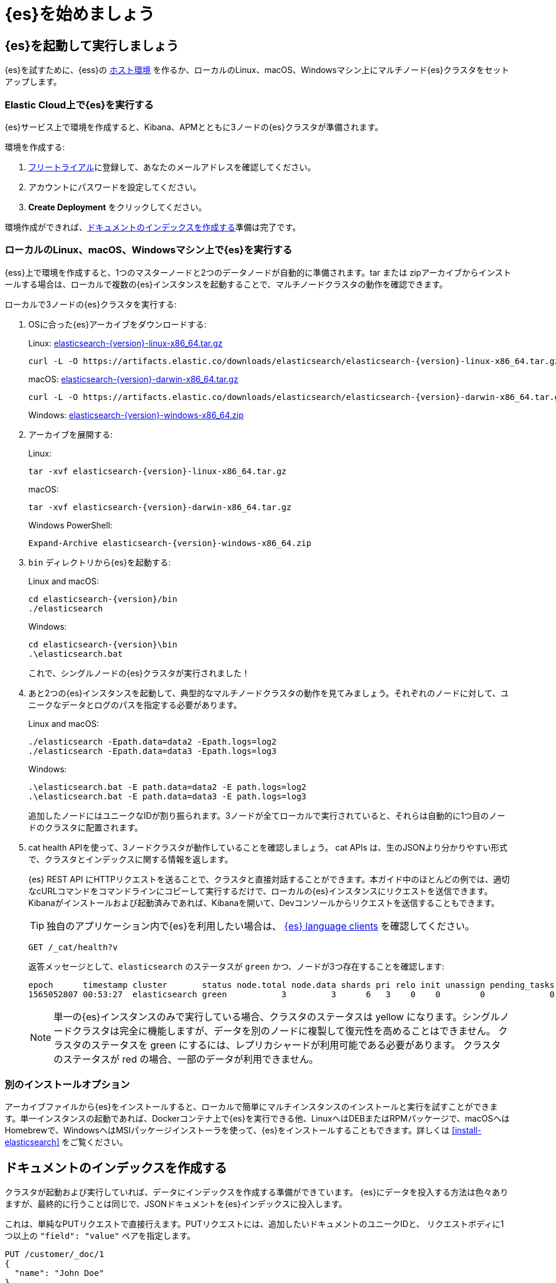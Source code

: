 [[getting-started]]
= {es}を始めましょう

[partintro]
--
{es}を使用して、REST APIによりデータを保存、検索、分析する方法を試してみましょう。

本チュートリアルでは、下記の項目を説明します。

. {es}クラスタを起動して実行する
. サンプルドキュメントのインデックスを作成する
. {es}クエリ言語を使用して、ドキュメントを検索する
. バケットとメトリックの集計を使用して、結果を分析する


他のドキュメントをお求めでしょうか？

<<elasticsearch-intro, {es} Introduction>>では、専門用語と、{es}の仕組みの基本を学習できます。すでに{es}に精通しており、他のElastic Stack製品も組み合わせた使用方法を確認したい場合は、
{stack-gs}/get-started-elastic-stack.html[Elastic Stack Tutorial] で、{es}、 {kib}、 {beats}、 および{ls}を使用して、システム監視ソリューションをセットアップする方法を確認できます。

TIP: https://www.elastic.co/cloud/elasticsearch-service/signup[{ess}の14-dayフリートライアル] を使うと、クラウド上で素早く{es}を始めることができます。
--

[[getting-started-install]]
== {es}を起動して実行しましょう

{es}を試すために、{ess}の
https://www.elastic.co/cloud/elasticsearch-service/signup[ホスト環境]
を作るか、ローカルのLinux、macOS、Windowsマシン上にマルチノード{es}クラスタをセットアップします。

[float]
[[run-elasticsearch-hosted]]
=== Elastic Cloud上で{es}を実行する

{es}サービス上で環境を作成すると、Kibana、APMとともに3ノードの{es}クラスタが準備されます。

環境を作成する:

. https://www.elastic.co/cloud/elasticsearch-service/signup[フリートライアル]に登録して、あなたのメールアドレスを確認してください。
. アカウントにパスワードを設定してください。
. **Create Deployment** をクリックしてください。

環境作成ができれば、<<getting-started-index>>準備は完了です。

[float]
[[run-elasticsearch-local]]
=== ローカルのLinux、macOS、Windowsマシン上で{es}を実行する

{ess}上で環境を作成すると、1つのマスターノードと2つのデータノードが自動的に準備されます。tar または zipアーカイブからインストールする場合は、ローカルで複数の{es}インスタンスを起動することで、マルチノードクラスタの動作を確認できます。

ローカルで3ノードの{es}クラスタを実行する:

. OSに合った{es}アーカイブをダウンロードする:
+
Linux: https://artifacts.elastic.co/downloads/elasticsearch/elasticsearch-{version}-linux-x86_64.tar.gz[elasticsearch-{version}-linux-x86_64.tar.gz]
+
["source","sh",subs="attributes,callouts"]
--------------------------------------------------
curl -L -O https://artifacts.elastic.co/downloads/elasticsearch/elasticsearch-{version}-linux-x86_64.tar.gz
--------------------------------------------------
// NOTCONSOLE
+
macOS: https://artifacts.elastic.co/downloads/elasticsearch/elasticsearch-{version}-darwin-x86_64.tar.gz[elasticsearch-{version}-darwin-x86_64.tar.gz]
+
["source","sh",subs="attributes,callouts"]
--------------------------------------------------
curl -L -O https://artifacts.elastic.co/downloads/elasticsearch/elasticsearch-{version}-darwin-x86_64.tar.gz
--------------------------------------------------
// NOTCONSOLE
+
Windows:
https://artifacts.elastic.co/downloads/elasticsearch/elasticsearch-{version}-windows-x86_64.zip[elasticsearch-{version}-windows-x86_64.zip]

. アーカイブを展開する:
+
Linux:
+
["source","sh",subs="attributes,callouts"]
--------------------------------------------------
tar -xvf elasticsearch-{version}-linux-x86_64.tar.gz
--------------------------------------------------
+
macOS:
+
["source","sh",subs="attributes,callouts"]
--------------------------------------------------
tar -xvf elasticsearch-{version}-darwin-x86_64.tar.gz
--------------------------------------------------
+
Windows PowerShell:
+
["source","powershell",subs="attributes,callouts"]
--------------------------------------------------
Expand-Archive elasticsearch-{version}-windows-x86_64.zip
--------------------------------------------------

. `bin` ディレクトリから{es}を起動する:
+
Linux and macOS:
+
["source","sh",subs="attributes,callouts"]
--------------------------------------------------
cd elasticsearch-{version}/bin
./elasticsearch
--------------------------------------------------
+
Windows:
+
["source","powershell",subs="attributes,callouts"]
--------------------------------------------------
cd elasticsearch-{version}\bin
.\elasticsearch.bat
--------------------------------------------------
+
これで、シングルノードの{es}クラスタが実行されました！

. あと2つの{es}インスタンスを起動して、典型的なマルチノードクラスタの動作を見てみましょう。それぞれのノードに対して、ユニークなデータとログのパスを指定する必要があります。
+
Linux and macOS:
+
["source","sh",subs="attributes,callouts"]
--------------------------------------------------
./elasticsearch -Epath.data=data2 -Epath.logs=log2
./elasticsearch -Epath.data=data3 -Epath.logs=log3
--------------------------------------------------
+
Windows:
+
["source","powershell",subs="attributes,callouts"]
--------------------------------------------------
.\elasticsearch.bat -E path.data=data2 -E path.logs=log2
.\elasticsearch.bat -E path.data=data3 -E path.logs=log3
--------------------------------------------------
+
追加したノードにはユニークなIDが割り振られます。3ノードが全てローカルで実行されていると、それらは自動的に1つ目のノードのクラスタに配置されます。

. cat health APIを使って、3ノードクラスタが動作していることを確認しましょう。
cat APIs は、生のJSONより分かりやすい形式で、クラスタとインデックスに関する情報を返します。
+
{es} REST API にHTTPリクエストを送ることで、クラスタと直接対話することができます。本ガイド中のほとんどの例では、適切なcURLコマンドをコマンドラインにコピーして実行するだけで、ローカルの{es}インスタンスにリクエストを送信できます。Kibanaがインストールおよび起動済みであれば、Kibanaを開いて、Devコンソールからリクエストを送信することもできます。
+
TIP: 独自のアプリケーション内で{es}を利用したい場合は、
https://www.elastic.co/guide/en/elasticsearch/client/index.html[{es} language
clients] 
を確認してください。
+
[source,console]
--------------------------------------------------
GET /_cat/health?v
--------------------------------------------------
+
返答メッセージとして、`elasticsearch` のステータスが `green` かつ、ノードが3つ存在することを確認します:
+
[source,txt]
--------------------------------------------------
epoch      timestamp cluster       status node.total node.data shards pri relo init unassign pending_tasks max_task_wait_time active_shards_percent
1565052807 00:53:27  elasticsearch green           3         3      6   3    0    0        0             0                  -                100.0%
--------------------------------------------------
// TESTRESPONSE[s/1565052807 00:53:27  elasticsearch/\\d+ \\d+:\\d+:\\d+ integTest/]
// TESTRESPONSE[s/3         3      6   3/\\d+         \\d+      \\d+   \\d+/]
// TESTRESPONSE[s/0             0                  -/0             \\d+                  (-|\\d+(micros|ms|s))/]
// TESTRESPONSE[non_json]
+
NOTE: 単一の{es}インスタンスのみで実行している場合、クラスタのステータスは yellow になります。シングルノードクラスタは完全に機能しますが、データを別のノードに複製して復元性を高めることはできません。 クラスタのステータスを green にするには、レプリカシャードが利用可能である必要があります。 クラスタのステータスが red の場合、一部のデータが利用できません。

[float]
[[gs-other-install]]
=== 別のインストールオプション

アーカイブファイルから{es}をインストールすると、ローカルで簡単にマルチインスタンスのインストールと実行を試すことができます。単一インスタンスの起動であれば、Dockerコンテナ上で{es}を実行できる他、LinuxへはDEBまたはRPMパッケージで、macOSへはHomebrewで、WindowsへはMSIパッケージインストーラを使って、{es}をインストールすることもできます。詳しくは <<install-elasticsearch>> をご覧ください。

[[getting-started-index]]
== ドキュメントのインデックスを作成する

クラスタが起動および実行していれば、データにインデックスを作成する準備ができています。
{es}にデータを投入する方法は色々ありますが、最終的に行うことは同じで、JSONドキュメントを{es}インデックスに投入します。

これは、単純なPUTリクエストで直接行えます。PUTリクエストには、追加したいドキュメントのユニークIDと、
リクエストボディに1つ以上の `"field": "value"` ペアを指定します。

[source,console]
--------------------------------------------------
PUT /customer/_doc/1
{
  "name": "John Doe"
}
--------------------------------------------------

このリクエストにより、`customer` インデックスが既に存在していなければ自動的に作成されます。さらに、IDが `1` の新しいドキュメントが追加され、 `name` フィールドが格納されます。

新しいドキュメントであれば、ドキュメントのバージョン1が作成されたという旨の結果が返ります。

[source,console-result]
--------------------------------------------------
{
  "_index" : "customer",
  "_id" : "1",
  "_version" : 1,
  "result" : "created",
  "_shards" : {
    "total" : 2,
    "successful" : 2,
    "failed" : 0
  },
  "_seq_no" : 26,
  "_primary_term" : 4
}
--------------------------------------------------
// TESTRESPONSE[s/"_seq_no" : \d+/"_seq_no" : $body._seq_no/]
// TESTRESPONSE[s/"successful" : \d+/"successful" : $body._shards.successful/]
// TESTRESPONSE[s/"_primary_term" : \d+/"_primary_term" : $body._primary_term/]


新たなドキュメントは、クラスタ内の全ノードから即座に利用可能になります。
ドキュメントIDを指定したGETリクエストによってこれを取得できます。

[source,console]
--------------------------------------------------
GET /customer/_doc/1
--------------------------------------------------
// TEST[continued]

返答としては、指定したIDのドキュメントが見つかった旨と、元のソースフィールドが返ります。

[source,console-result]
--------------------------------------------------
{
  "_index" : "customer",
  "_id" : "1",
  "_version" : 1,
  "_seq_no" : 26,
  "_primary_term" : 4,
  "found" : true,
  "_source" : {
    "name": "John Doe"
  }
}
--------------------------------------------------
// TESTRESPONSE[s/"_seq_no" : \d+/"_seq_no" : $body._seq_no/ ]
// TESTRESPONSE[s/"_primary_term" : \d+/"_primary_term" : $body._primary_term/]

[float]
[[getting-started-batch-processing]]
=== ドキュメントのインデックスを一括で作成しましょう

インデックスを作成したいドキュメントがたくさんある場合、
{ref}/docs-bulk.html[bulk API]
を使うとそれらをバッチ送信できます。bulkを使うとネットワーク往復が最小化されるため、ドキュメント個別にリクエストを送信するのに比べてはるかに高速になります。

最適なバッチサイズは、ドキュメントのサイズと複雑さ、インデックス作成と検索の負荷、クラスタで利用可能なリソースなど、多くの要因に依存します。最初は、1,000〜5,000のドキュメントバッチと合計5MB〜15MBのペイロードで始めると良いでしょう。そこから、最適なサイズを探していくことができます。

{es}にデータを投入して、検索と分析を始める:

. https://github.com/elastic/elasticsearch/blob/master/docs/src/test/resources/accounts.json?raw=true[`accounts.json`] サンプルデータセットをダウンロードしてください。これは、ユーザーアカウントに関する下記のような内容のドキュメントです。内容はランダムに生成されます。:
+
[source,js]
--------------------------------------------------
{
    "account_number": 0,
    "balance": 16623,
    "firstname": "Bradshaw",
    "lastname": "Mckenzie",
    "age": 29,
    "gender": "F",
    "address": "244 Columbus Place",
    "employer": "Euron",
    "email": "bradshawmckenzie@euron.com",
    "city": "Hobucken",
    "state": "CO"
}
--------------------------------------------------
// NOTCONSOLE

. 下記の `_bulk` リクエストによって、`bank` インデックス内にアカウントデータのインデックスを作成します。
+
[source,sh]
--------------------------------------------------
curl -H "Content-Type: application/json" -XPOST "localhost:9200/bank/_bulk?pretty&refresh" --data-binary "@accounts.json"
curl "localhost:9200/_cat/indices?v"
--------------------------------------------------
// NOTCONSOLE
+
////
これは、ドキュメントテストに適した方法で上記を複製しますが、ドキュメントには表示されません:
+
[source,console]
--------------------------------------------------
GET /_cat/indices?v
--------------------------------------------------
// TEST[setup:bank]
////
+
応答は、1,000個のドキュメントが正常にインデックス付けされたことを示しています。
+
[source,txt]
--------------------------------------------------
health status index uuid                   pri rep docs.count docs.deleted store.size pri.store.size
yellow open   bank  l7sSYV2cQXmu6_4rJWVIww   5   1       1000            0    128.6kb        128.6kb
--------------------------------------------------
// TESTRESPONSE[s/128.6kb/\\d+(\\.\\d+)?[mk]?b/]
// TESTRESPONSE[s/l7sSYV2cQXmu6_4rJWVIww/.+/ non_json]

[[getting-started-search]]
== 検索してみましょう

{es}インデックスにデータを投入したので、`_search` エンドポイントにリクエストを送信することで、データの検索ができます。検索の全機能にアクセスするためには、{es}クエリDSLを使ってください。これを使って、リクエストボディに検索条件を指定します。また、リクエストURIには、検索したいインデックスの名前を指定します。

例えば、下記のリクエストは、`bank` インデックス内の全ドキュメントをアカウントナンバーでソートして取得します。:

[source,console]
--------------------------------------------------
GET /bank/_search
{
  "query": { "match_all": {} },
  "sort": [
    { "account_number": "asc" }
  ]
}
--------------------------------------------------
// TEST[continued]

デフォルトでは、検索条件にマッチした最初の10個のドキュメントが `hits` セクションに書かれて返されます。

[source,console-result]
--------------------------------------------------
{
  "took" : 63,
  "timed_out" : false,
  "_shards" : {
    "total" : 5,
    "successful" : 5,
    "skipped" : 0,
    "failed" : 0
  },
  "hits" : {
    "total" : {
        "value": 1000,
        "relation": "eq"
    },
    "max_score" : null,
    "hits" : [ {
      "_index" : "bank",
      "_id" : "0",
      "sort": [0],
      "_score" : null,
      "_source" : {"account_number":0,"balance":16623,"firstname":"Bradshaw","lastname":"Mckenzie","age":29,"gender":"F","address":"244 Columbus Place","employer":"Euron","email":"bradshawmckenzie@euron.com","city":"Hobucken","state":"CO"}
    }, {
      "_index" : "bank",
      "_id" : "1",
      "sort": [1],
      "_score" : null,
      "_source" : {"account_number":1,"balance":39225,"firstname":"Amber","lastname":"Duke","age":32,"gender":"M","address":"880 Holmes Lane","employer":"Pyrami","email":"amberduke@pyrami.com","city":"Brogan","state":"IL"}
    }, ...
    ]
  }
}
--------------------------------------------------
// TESTRESPONSE[s/"took" : 63/"took" : $body.took/]
// TESTRESPONSE[s/\.\.\./$body.hits.hits.2, $body.hits.hits.3, $body.hits.hits.4, $body.hits.hits.5, $body.hits.hits.6, $body.hits.hits.7, $body.hits.hits.8, $body.hits.hits.9/]

レスポンスには、検索リクエストに関する下記情報も含まれます。

* `took` – {es}がクエリの実行にかかった時間（ミリ秒）
* `timed_out` – 検索リクエストがタイムアウトしたかどうか
* `_shards` – 検索されたシャードの数と、成功、失敗、またはスキップされたシャードの数の内訳
* `max_score` – 見つかった最も関連性の高いドキュメントのスコア
* `hits.total.value` - 見つかったドキュメントの数
* `hits.sort` - ドキュメントのソート位置（関連性スコアでソートしない場合）
* `hits._score` - ドキュメントの関連性スコア（ `match_all` を使用する場合は適用されません）

各検索リクエストは自己完結型です。{es}はリクエスト間で状態情報を保持しません。検索ヒットをページングするには、リクエストで `from` および `size` パラメーターを指定します。

例えば、次のリクエストはヒット10〜19を取得します。

[source,console]
--------------------------------------------------
GET /bank/_search
{
  "query": { "match_all": {} },
  "sort": [
    { "account_number": "asc" }
  ],
  "from": 10,
  "size": 10
}
--------------------------------------------------
// TEST[continued]

ここまでで、基本的な検索リクエストの送信方法について解説しました。
次は、`match_all` よりもう少し高度なクエリの構築をしてみましょう。

フィールド内の特定の用語を検索するには、 `match` クエリを使用できます。例えば、次のリクエストは `address` フィールドに `mill` または `lane` が含まれる顧客を検索します。

[source,console]
--------------------------------------------------
GET /bank/_search
{
  "query": { "match": { "address": "mill lane" } }
}
--------------------------------------------------
// TEST[continued]

個々の用語ではなく、フレーズで検索したい場合は、 `match` の代わりに `match_phrase` を使用します。例えば、次のリクエストは、フレーズ `mill lane` を含むアドレスのみに一致します。

[source,console]
--------------------------------------------------
GET /bank/_search
{
  "query": { "match_phrase": { "address": "mill lane" } }
}
--------------------------------------------------
// TEST[continued]

より複雑なクエリを作成するには、 `bool` クエリを使用して複数のクエリ条件を組み合わせることができます。条件は、必須（must match）、望ましい（should match）、望ましくない（must not match）として指定できます。

例えば、次のリクエストは、 `bank` インデックスの検索条件として、40歳の顧客のアカウントを指定し、アイダホ（ID）に住んでいる顧客のアカウントは除外します。:

[source,console]
--------------------------------------------------
GET /bank/_search
{
  "query": {
    "bool": {
      "must": [
        { "match": { "age": "40" } }
      ],
      "must_not": [
        { "match": { "state": "ID" } }
      ]
    }
  }
}
--------------------------------------------------
// TEST[continued]

Booleanクエリの各 `must` 、 `should` 、および `must_not` 要素は、クエリ句と呼ばれます。 `must` または `should` 句の条件がどの程度満たされているかは、ドキュメントの _relevance score_ で表現されます。スコアが高いほど、よりドキュメントが検索条件に一致しています。デフォルトでは、{es}はこれらのrelevance scoreでランク付けされたドキュメントを返します。

`must_not` 句の条件は _filter_ として扱われます。これは、ドキュメントを結果に含むか含まないの判断に用いられるため、ドキュメントのスコアでは表現されません。また、構造化データに基づいてドキュメントを含めたり除外したりするために、任意のフィルターを明示的に指定することもできます。

たとえば、次のリクエストは範囲フィルタを使用して、残高が20,000〜30,000ドル（両端を含む）のアカウントに限定して検索します。

[source,console]
--------------------------------------------------
GET /bank/_search
{
  "query": {
    "bool": {
      "must": { "match_all": {} },
      "filter": {
        "range": {
          "balance": {
            "gte": 20000,
            "lte": 30000
          }
        }
      }
    }
  }
}
--------------------------------------------------
// TEST[continued]

[[getting-started-aggregations]]
== 集計を使って分析しましょう

{es}集計により、検索結果に関するメタ情報を取得し、「テキサスに何人のアカウント所有者がいますか？」、または「テネシー州の口座の平均残高はいくらですか？」といった問題に答えることができます。１つのリクエスト内で、ドキュメントの検索、ヒットのフィルタリング、集計を使用した結果の分析のすべてを実行できます。

たとえば、次のリクエストは、 `terms` 集計を使用して `bank` インデックス内のすべてのアカウントをstate別にグループ化し、アカウントの数が多い順に10個のstateを降順で返します。

[source,console]
--------------------------------------------------
GET /bank/_search
{
  "size": 0,
  "aggs": {
    "group_by_state": {
      "terms": {
        "field": "state.keyword"
      }
    }
  }
}
--------------------------------------------------
// TEST[continued]

レスポンスの `buckets` 部に `state` に関する値が書かれています。`doc_count` は各stateのアカウントの数を示します。たとえば、 `ID`（アイダホ州）には27個のアカウントがあることがわかります。リクエストに `size = 0` を設定すると、レスポンスには集計結果のみが含まれます。

[source,console-result]
--------------------------------------------------
{
  "took": 29,
  "timed_out": false,
  "_shards": {
    "total": 5,
    "successful": 5,
    "skipped" : 0,
    "failed": 0
  },
  "hits" : {
     "total" : {
        "value": 1000,
        "relation": "eq"
     },
    "max_score" : null,
    "hits" : [ ]
  },
  "aggregations" : {
    "group_by_state" : {
      "doc_count_error_upper_bound": 20,
      "sum_other_doc_count": 770,
      "buckets" : [ {
        "key" : "ID",
        "doc_count" : 27
      }, {
        "key" : "TX",
        "doc_count" : 27
      }, {
        "key" : "AL",
        "doc_count" : 25
      }, {
        "key" : "MD",
        "doc_count" : 25
      }, {
        "key" : "TN",
        "doc_count" : 23
      }, {
        "key" : "MA",
        "doc_count" : 21
      }, {
        "key" : "NC",
        "doc_count" : 21
      }, {
        "key" : "ND",
        "doc_count" : 21
      }, {
        "key" : "ME",
        "doc_count" : 20
      }, {
        "key" : "MO",
        "doc_count" : 20
      } ]
    }
  }
}
--------------------------------------------------
// TESTRESPONSE[s/"took": 29/"took": $body.took/]

集計を組み合わせることで、あなたのデータのより複雑な要約を作成できます。たとえば、次のリクエストは、前の `group_by_state` 集計内に `avg` 集計をネストして、各stateの平均口座残高を計算します。

[source,console]
--------------------------------------------------
GET /bank/_search
{
  "size": 0,
  "aggs": {
    "group_by_state": {
      "terms": {
        "field": "state.keyword"
      },
      "aggs": {
        "average_balance": {
          "avg": {
            "field": "balance"
          }
        }
      }
    }
  }
}
--------------------------------------------------
// TEST[continued]

結果の数でソートする代わりに、 `terms` 集計内にorderを指定することにより、ネストされた集計の結果を使用してソートすることができます。

[source,console]
--------------------------------------------------
GET /bank/_search
{
  "size": 0,
  "aggs": {
    "group_by_state": {
      "terms": {
        "field": "state.keyword",
        "order": {
          "average_balance": "desc"
        }
      },
      "aggs": {
        "average_balance": {
          "avg": {
            "field": "balance"
          }
        }
      }
    }
  }
}
--------------------------------------------------
// TEST[continued]

これらのような基本的なバケットとメトリックの集計に加えて、{es}は、複数のフィールドに対して操作したり、日付、IPアドレス、地理データなどの特定のタイプのデータを分析したりするための特殊な集計を提供します。個々の集計の結果をパイプライン集計に与えて、さらに分析することもできます。

集計によって提供されるコア分析機能により、機械学習を使用して異常を検出するなどの高度な機能が可能になります。

[[getting-started-next-steps]]
== さらなるステップアップのために

本チュートリアルでは、クラスタのセットアップ、ドキュメントのインデックス作成、検索と集計の実行を試しました。
次に進んでみましょう。

* {stack-gs}/get-started-elastic-stack.html#install-kibana[Dive in to the Elastic
Stack Tutorial] では、Kibana、Logstash、およびBeatsをインストールし、基本的なシステム監視ソリューションをセットアップします。

* {kibana-ref}/add-sample-data.html[Load one of the sample data sets into Kibana]
では、{es}とKibanaを併用してデータを視覚化する方法を確認します。

* Elastic search ソリューションを探してみましょう:
** https://swiftype.com/documentation/site-search/crawler-quick-start[Site Search]
** https://swiftype.com/documentation/app-search/getting-started[App Search]
** https://swiftype.com/documentation/enterprise-search/getting-started[Enterprise Search]